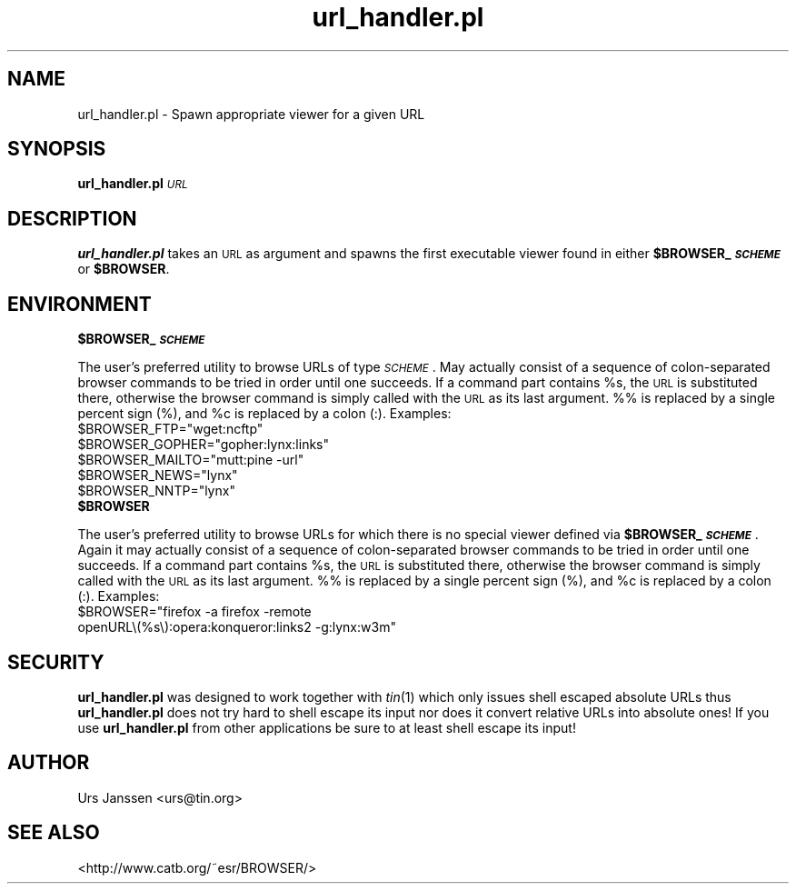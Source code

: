 .\" Automatically generated by Pod::Man 2.28 (Pod::Simple 3.28)
.\"
.\" Standard preamble:
.\" ========================================================================
.de Sp \" Vertical space (when we can't use .PP)
.if t .sp .5v
.if n .sp
..
.de Vb \" Begin verbatim text
.ft CW
.nf
.ne \\$1
..
.de Ve \" End verbatim text
.ft R
.fi
..
.\" Set up some character translations and predefined strings.  \*(-- will
.\" give an unbreakable dash, \*(PI will give pi, \*(L" will give a left
.\" double quote, and \*(R" will give a right double quote.  \*(C+ will
.\" give a nicer C++.  Capital omega is used to do unbreakable dashes and
.\" therefore won't be available.  \*(C` and \*(C' expand to `' in nroff,
.\" nothing in troff, for use with C<>.
.tr \(*W-
.ds C+ C\v'-.1v'\h'-1p'\s-2+\h'-1p'+\s0\v'.1v'\h'-1p'
.ie n \{\
.    ds -- \(*W-
.    ds PI pi
.    if (\n(.H=4u)&(1m=24u) .ds -- \(*W\h'-12u'\(*W\h'-12u'-\" diablo 10 pitch
.    if (\n(.H=4u)&(1m=20u) .ds -- \(*W\h'-12u'\(*W\h'-8u'-\"  diablo 12 pitch
.    ds L" ""
.    ds R" ""
.    ds C` ""
.    ds C' ""
'br\}
.el\{\
.    ds -- \|\(em\|
.    ds PI \(*p
.    ds L" ``
.    ds R" ''
.    ds C`
.    ds C'
'br\}
.\"
.\" Escape single quotes in literal strings from groff's Unicode transform.
.ie \n(.g .ds Aq \(aq
.el       .ds Aq '
.\"
.\" If the F register is turned on, we'll generate index entries on stderr for
.\" titles (.TH), headers (.SH), subsections (.SS), items (.Ip), and index
.\" entries marked with X<> in POD.  Of course, you'll have to process the
.\" output yourself in some meaningful fashion.
.\"
.\" Avoid warning from groff about undefined register 'F'.
.de IX
..
.nr rF 0
.if \n(.g .if rF .nr rF 1
.if (\n(rF:(\n(.g==0)) \{
.    if \nF \{
.        de IX
.        tm Index:\\$1\t\\n%\t"\\$2"
..
.        if !\nF==2 \{
.            nr % 0
.            nr F 2
.        \}
.    \}
.\}
.rr rF
.\"
.\" Accent mark definitions (@(#)ms.acc 1.5 88/02/08 SMI; from UCB 4.2).
.\" Fear.  Run.  Save yourself.  No user-serviceable parts.
.    \" fudge factors for nroff and troff
.if n \{\
.    ds #H 0
.    ds #V .8m
.    ds #F .3m
.    ds #[ \f1
.    ds #] \fP
.\}
.if t \{\
.    ds #H ((1u-(\\\\n(.fu%2u))*.13m)
.    ds #V .6m
.    ds #F 0
.    ds #[ \&
.    ds #] \&
.\}
.    \" simple accents for nroff and troff
.if n \{\
.    ds ' \&
.    ds ` \&
.    ds ^ \&
.    ds , \&
.    ds ~ ~
.    ds /
.\}
.if t \{\
.    ds ' \\k:\h'-(\\n(.wu*8/10-\*(#H)'\'\h"|\\n:u"
.    ds ` \\k:\h'-(\\n(.wu*8/10-\*(#H)'\`\h'|\\n:u'
.    ds ^ \\k:\h'-(\\n(.wu*10/11-\*(#H)'^\h'|\\n:u'
.    ds , \\k:\h'-(\\n(.wu*8/10)',\h'|\\n:u'
.    ds ~ \\k:\h'-(\\n(.wu-\*(#H-.1m)'~\h'|\\n:u'
.    ds / \\k:\h'-(\\n(.wu*8/10-\*(#H)'\z\(sl\h'|\\n:u'
.\}
.    \" troff and (daisy-wheel) nroff accents
.ds : \\k:\h'-(\\n(.wu*8/10-\*(#H+.1m+\*(#F)'\v'-\*(#V'\z.\h'.2m+\*(#F'.\h'|\\n:u'\v'\*(#V'
.ds 8 \h'\*(#H'\(*b\h'-\*(#H'
.ds o \\k:\h'-(\\n(.wu+\w'\(de'u-\*(#H)/2u'\v'-.3n'\*(#[\z\(de\v'.3n'\h'|\\n:u'\*(#]
.ds d- \h'\*(#H'\(pd\h'-\w'~'u'\v'-.25m'\f2\(hy\fP\v'.25m'\h'-\*(#H'
.ds D- D\\k:\h'-\w'D'u'\v'-.11m'\z\(hy\v'.11m'\h'|\\n:u'
.ds th \*(#[\v'.3m'\s+1I\s-1\v'-.3m'\h'-(\w'I'u*2/3)'\s-1o\s+1\*(#]
.ds Th \*(#[\s+2I\s-2\h'-\w'I'u*3/5'\v'-.3m'o\v'.3m'\*(#]
.ds ae a\h'-(\w'a'u*4/10)'e
.ds Ae A\h'-(\w'A'u*4/10)'E
.    \" corrections for vroff
.if v .ds ~ \\k:\h'-(\\n(.wu*9/10-\*(#H)'\s-2\u~\d\s+2\h'|\\n:u'
.if v .ds ^ \\k:\h'-(\\n(.wu*10/11-\*(#H)'\v'-.4m'^\v'.4m'\h'|\\n:u'
.    \" for low resolution devices (crt and lpr)
.if \n(.H>23 .if \n(.V>19 \
\{\
.    ds : e
.    ds 8 ss
.    ds o a
.    ds d- d\h'-1'\(ga
.    ds D- D\h'-1'\(hy
.    ds th \o'bp'
.    ds Th \o'LP'
.    ds ae ae
.    ds Ae AE
.\}
.rm #[ #] #H #V #F C
.\" ========================================================================
.\"
.IX Title "url_handler.pl 1"
.TH url_handler.pl 1 "January 13th, 2020" "0.1.3" "Spawn appropriate viewer for a given URL"
.\" For nroff, turn off justification.  Always turn off hyphenation; it makes
.\" way too many mistakes in technical documents.
.if n .ad l
.nh
.SH "NAME"
url_handler.pl \- Spawn appropriate viewer for a given URL
.SH "SYNOPSIS"
.IX Header "SYNOPSIS"
\&\fBurl_handler.pl\fR \fI\s-1URL\s0\fR
.SH "DESCRIPTION"
.IX Header "DESCRIPTION"
\&\fBurl_handler.pl\fR takes an \s-1URL\s0 as argument and spawns the first executable
viewer found in either \fB\f(CB$BROWSER_\fB\f(BI\s-1SCHEME\s0\fB\fR or \fB\f(CB$BROWSER\fB\fR.
.SH "ENVIRONMENT"
.IX Header "ENVIRONMENT"
.ie n .IP "\fB\fB$BROWSER_\fB\f(BI\s-1SCHEME\s0\fB\fR" 4
.el .IP "\fB\f(CB$BROWSER_\fB\f(BI\s-1SCHEME\s0\fB\fR" 4
.IX Item "$BROWSER_SCHEME"
.PP
The user's preferred utility to browse URLs of type \fI\s-1SCHEME\s0\fR. May actually
consist of a sequence of colon-separated browser commands to be tried in
order until one succeeds. If a command part contains \f(CW%s\fR, the \s-1URL\s0 is
substituted there, otherwise the browser command is simply called with the
\&\s-1URL\s0 as its last argument. %% is replaced by a single percent sign (%), and
\&\f(CW%c\fR is replaced by a colon (:).
Examples:
.ie n .IP "$BROWSER_FTP=""wget:ncftp""" 2
.el .IP "\f(CW$BROWSER_FTP\fR=``wget:ncftp''" 2
.IX Item "$BROWSER_FTP=wget:ncftp"
.PD 0
.ie n .IP "$BROWSER_GOPHER=""gopher:lynx:links""" 2
.el .IP "\f(CW$BROWSER_GOPHER\fR=``gopher:lynx:links''" 2
.IX Item "$BROWSER_GOPHER=lynx:links"
.ie n .IP "$BROWSER_MAILTO=""mutt:pine \-url""" 2
.el .IP "\f(CW$BROWSER_MAILTO\fR=``mutt:pine \-url''" 2
.IX Item "$BROWSER_MAILTO=mutt:pine -url"
.ie n .IP "$BROWSER_NEWS=""lynx""" 2
.el .IP "\f(CW$BROWSER_NEWS\fR=``lynx''" 2
.IX Item "$BROWSER_NEWS=lynx"
.ie n .IP "$BROWSER_NNTP=""lynx""" 2
.el .IP "\f(CW$BROWSER_NNTP\fR=``lynx''" 2
.IX Item "$BROWSER_NNTP=lynx"
.PD
.PP

.ie n .IP "\fB\fB$BROWSER\fB\fR" 4
.el .IP "\fB\f(CB$BROWSER\fB\fR" 4
.IX Item "$BROWSER"
.PP
The user's preferred utility to browse URLs for which there is no special
viewer defined via \fB\f(CB$BROWSER_\fB\f(BI\s-1SCHEME\s0\fB\fR. Again it may actually consist of a
sequence of colon-separated browser commands to be tried in order until one
succeeds. If a command part contains \f(CW%s\fR, the \s-1URL\s0 is substituted there,
otherwise the browser command is simply called with the \s-1URL\s0 as its last
argument. %% is replaced by a single percent sign (%), and \f(CW%c\fR is replaced
by a colon (:).
Examples:
.ie n .IP "$BROWSER=""firefox \-a firefox \-remote openURL\e(%s\e):opera:konqueror:links2 \-g:lynx:w3m""" 2
.el .IP "\f(CW$BROWSER\fR=``firefox \-a firefox \-remote openURL\e(%s\e):opera:konqueror:links2 \-g:lynx:w3m''" 2
.IX Item "$BROWSER=firefox -a firefox -remote openURL):opera:konqueror:links2 -g:lynx:w3m"
.SH "SECURITY"
.IX Header "SECURITY"
\&\fBurl_handler.pl\fR was designed to work together with \fItin\fR\|(1) which only
issues shell escaped absolute URLs thus \fBurl_handler.pl\fR does not try hard
to shell escape its input nor does it convert relative URLs into absolute
ones! If you use \fBurl_handler.pl\fR from other applications be sure to at
least shell escape its input!
.SH "AUTHOR"
.IX Header "AUTHOR"
Urs Janssen <urs@tin.org>
.SH "SEE ALSO"
.IX Header "SEE ALSO"
<http://www.catb.org/~esr/BROWSER/>
